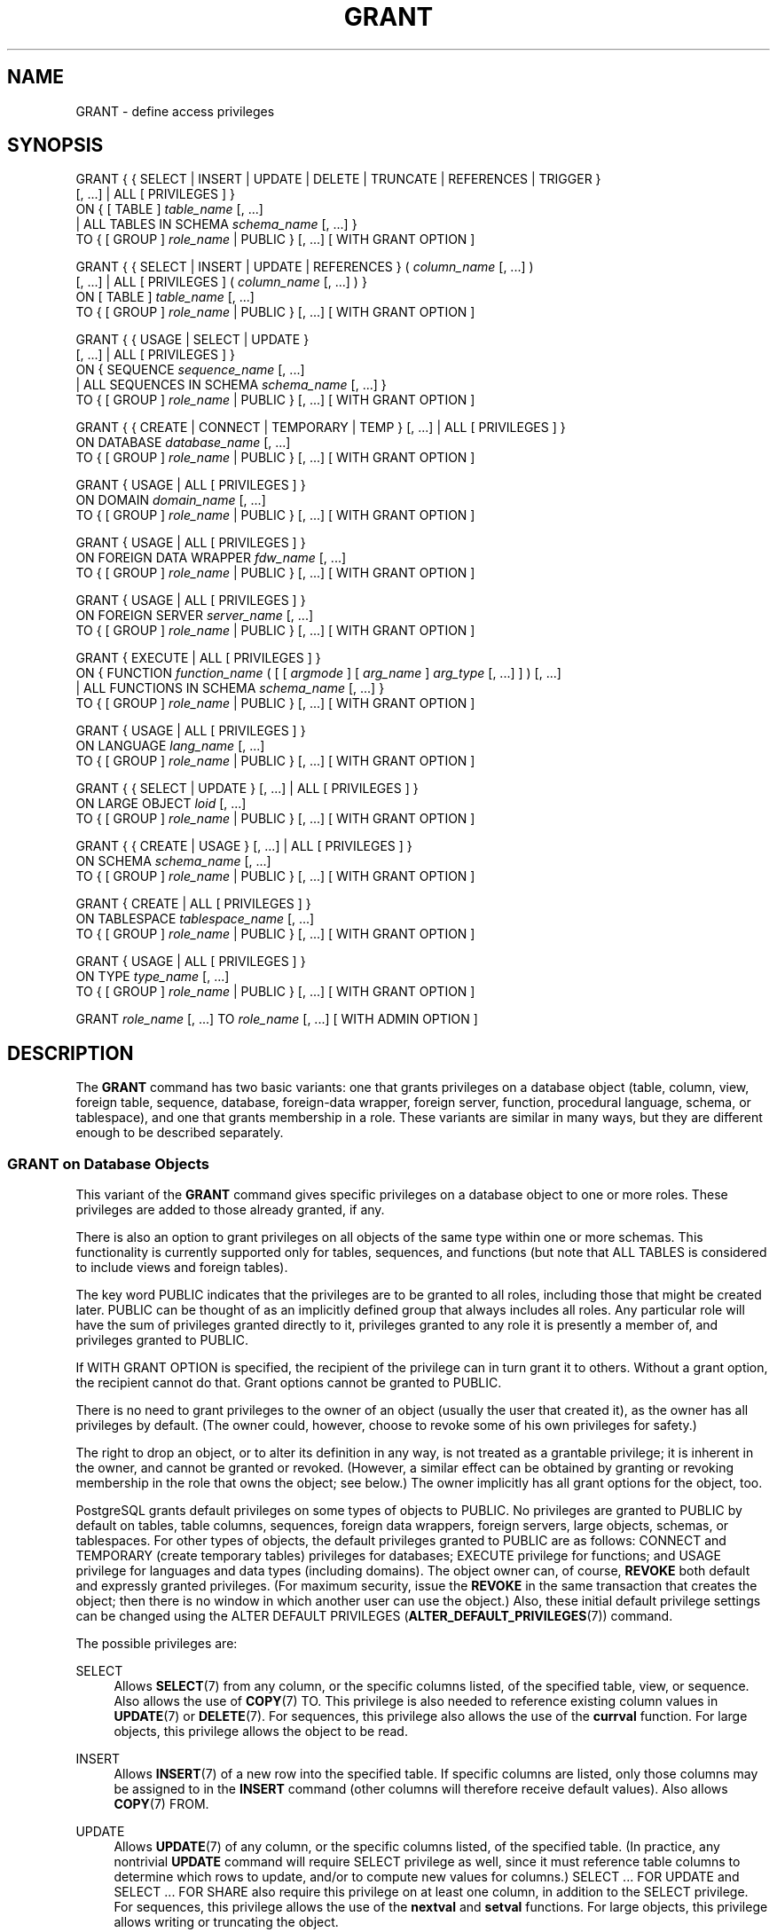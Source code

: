 '\" t
.\"     Title: GRANT
.\"    Author: The PostgreSQL Global Development Group
.\" Generator: DocBook XSL Stylesheets v1.79.1 <http://docbook.sf.net/>
.\"      Date: 2018
.\"    Manual: PostgreSQL 9.4.18 Documentation
.\"    Source: PostgreSQL 9.4.18
.\"  Language: English
.\"
.TH "GRANT" "7" "2018" "PostgreSQL 9.4.18" "PostgreSQL 9.4.18 Documentation"
.\" -----------------------------------------------------------------
.\" * Define some portability stuff
.\" -----------------------------------------------------------------
.\" ~~~~~~~~~~~~~~~~~~~~~~~~~~~~~~~~~~~~~~~~~~~~~~~~~~~~~~~~~~~~~~~~~
.\" http://bugs.debian.org/507673
.\" http://lists.gnu.org/archive/html/groff/2009-02/msg00013.html
.\" ~~~~~~~~~~~~~~~~~~~~~~~~~~~~~~~~~~~~~~~~~~~~~~~~~~~~~~~~~~~~~~~~~
.ie \n(.g .ds Aq \(aq
.el       .ds Aq '
.\" -----------------------------------------------------------------
.\" * set default formatting
.\" -----------------------------------------------------------------
.\" disable hyphenation
.nh
.\" disable justification (adjust text to left margin only)
.ad l
.\" -----------------------------------------------------------------
.\" * MAIN CONTENT STARTS HERE *
.\" -----------------------------------------------------------------
.SH "NAME"
GRANT \- define access privileges
.SH "SYNOPSIS"
.sp
.nf
GRANT { { SELECT | INSERT | UPDATE | DELETE | TRUNCATE | REFERENCES | TRIGGER }
    [, \&.\&.\&.] | ALL [ PRIVILEGES ] }
    ON { [ TABLE ] \fItable_name\fR [, \&.\&.\&.]
         | ALL TABLES IN SCHEMA \fIschema_name\fR [, \&.\&.\&.] }
    TO { [ GROUP ] \fIrole_name\fR | PUBLIC } [, \&.\&.\&.] [ WITH GRANT OPTION ]

GRANT { { SELECT | INSERT | UPDATE | REFERENCES } ( \fIcolumn_name\fR [, \&.\&.\&.] )
    [, \&.\&.\&.] | ALL [ PRIVILEGES ] ( \fIcolumn_name\fR [, \&.\&.\&.] ) }
    ON [ TABLE ] \fItable_name\fR [, \&.\&.\&.]
    TO { [ GROUP ] \fIrole_name\fR | PUBLIC } [, \&.\&.\&.] [ WITH GRANT OPTION ]

GRANT { { USAGE | SELECT | UPDATE }
    [, \&.\&.\&.] | ALL [ PRIVILEGES ] }
    ON { SEQUENCE \fIsequence_name\fR [, \&.\&.\&.]
         | ALL SEQUENCES IN SCHEMA \fIschema_name\fR [, \&.\&.\&.] }
    TO { [ GROUP ] \fIrole_name\fR | PUBLIC } [, \&.\&.\&.] [ WITH GRANT OPTION ]

GRANT { { CREATE | CONNECT | TEMPORARY | TEMP } [, \&.\&.\&.] | ALL [ PRIVILEGES ] }
    ON DATABASE \fIdatabase_name\fR [, \&.\&.\&.]
    TO { [ GROUP ] \fIrole_name\fR | PUBLIC } [, \&.\&.\&.] [ WITH GRANT OPTION ]

GRANT { USAGE | ALL [ PRIVILEGES ] }
    ON DOMAIN \fIdomain_name\fR [, \&.\&.\&.]
    TO { [ GROUP ] \fIrole_name\fR | PUBLIC } [, \&.\&.\&.] [ WITH GRANT OPTION ]

GRANT { USAGE | ALL [ PRIVILEGES ] }
    ON FOREIGN DATA WRAPPER \fIfdw_name\fR [, \&.\&.\&.]
    TO { [ GROUP ] \fIrole_name\fR | PUBLIC } [, \&.\&.\&.] [ WITH GRANT OPTION ]

GRANT { USAGE | ALL [ PRIVILEGES ] }
    ON FOREIGN SERVER \fIserver_name\fR [, \&.\&.\&.]
    TO { [ GROUP ] \fIrole_name\fR | PUBLIC } [, \&.\&.\&.] [ WITH GRANT OPTION ]

GRANT { EXECUTE | ALL [ PRIVILEGES ] }
    ON { FUNCTION \fIfunction_name\fR ( [ [ \fIargmode\fR ] [ \fIarg_name\fR ] \fIarg_type\fR [, \&.\&.\&.] ] ) [, \&.\&.\&.]
         | ALL FUNCTIONS IN SCHEMA \fIschema_name\fR [, \&.\&.\&.] }
    TO { [ GROUP ] \fIrole_name\fR | PUBLIC } [, \&.\&.\&.] [ WITH GRANT OPTION ]

GRANT { USAGE | ALL [ PRIVILEGES ] }
    ON LANGUAGE \fIlang_name\fR [, \&.\&.\&.]
    TO { [ GROUP ] \fIrole_name\fR | PUBLIC } [, \&.\&.\&.] [ WITH GRANT OPTION ]

GRANT { { SELECT | UPDATE } [, \&.\&.\&.] | ALL [ PRIVILEGES ] }
    ON LARGE OBJECT \fIloid\fR [, \&.\&.\&.]
    TO { [ GROUP ] \fIrole_name\fR | PUBLIC } [, \&.\&.\&.] [ WITH GRANT OPTION ]

GRANT { { CREATE | USAGE } [, \&.\&.\&.] | ALL [ PRIVILEGES ] }
    ON SCHEMA \fIschema_name\fR [, \&.\&.\&.]
    TO { [ GROUP ] \fIrole_name\fR | PUBLIC } [, \&.\&.\&.] [ WITH GRANT OPTION ]

GRANT { CREATE | ALL [ PRIVILEGES ] }
    ON TABLESPACE \fItablespace_name\fR [, \&.\&.\&.]
    TO { [ GROUP ] \fIrole_name\fR | PUBLIC } [, \&.\&.\&.] [ WITH GRANT OPTION ]

GRANT { USAGE | ALL [ PRIVILEGES ] }
    ON TYPE \fItype_name\fR [, \&.\&.\&.]
    TO { [ GROUP ] \fIrole_name\fR | PUBLIC } [, \&.\&.\&.] [ WITH GRANT OPTION ]

GRANT \fIrole_name\fR [, \&.\&.\&.] TO \fIrole_name\fR [, \&.\&.\&.] [ WITH ADMIN OPTION ]
.fi
.SH "DESCRIPTION"
.PP
The
\fBGRANT\fR
command has two basic variants: one that grants privileges on a database object (table, column, view, foreign table, sequence, database, foreign\-data wrapper, foreign server, function, procedural language, schema, or tablespace), and one that grants membership in a role\&. These variants are similar in many ways, but they are different enough to be described separately\&.
.SS "GRANT on Database Objects"
.PP
This variant of the
\fBGRANT\fR
command gives specific privileges on a database object to one or more roles\&. These privileges are added to those already granted, if any\&.
.PP
There is also an option to grant privileges on all objects of the same type within one or more schemas\&. This functionality is currently supported only for tables, sequences, and functions (but note that
ALL TABLES
is considered to include views and foreign tables)\&.
.PP
The key word
PUBLIC
indicates that the privileges are to be granted to all roles, including those that might be created later\&.
PUBLIC
can be thought of as an implicitly defined group that always includes all roles\&. Any particular role will have the sum of privileges granted directly to it, privileges granted to any role it is presently a member of, and privileges granted to
PUBLIC\&.
.PP
If
WITH GRANT OPTION
is specified, the recipient of the privilege can in turn grant it to others\&. Without a grant option, the recipient cannot do that\&. Grant options cannot be granted to
PUBLIC\&.
.PP
There is no need to grant privileges to the owner of an object (usually the user that created it), as the owner has all privileges by default\&. (The owner could, however, choose to revoke some of his own privileges for safety\&.)
.PP
The right to drop an object, or to alter its definition in any way, is not treated as a grantable privilege; it is inherent in the owner, and cannot be granted or revoked\&. (However, a similar effect can be obtained by granting or revoking membership in the role that owns the object; see below\&.) The owner implicitly has all grant options for the object, too\&.
.PP
PostgreSQL grants default privileges on some types of objects to
PUBLIC\&. No privileges are granted to
PUBLIC
by default on tables, table columns, sequences, foreign data wrappers, foreign servers, large objects, schemas, or tablespaces\&. For other types of objects, the default privileges granted to
PUBLIC
are as follows:
CONNECT
and
TEMPORARY
(create temporary tables) privileges for databases;
EXECUTE
privilege for functions; and
USAGE
privilege for languages and data types (including domains)\&. The object owner can, of course,
\fBREVOKE\fR
both default and expressly granted privileges\&. (For maximum security, issue the
\fBREVOKE\fR
in the same transaction that creates the object; then there is no window in which another user can use the object\&.) Also, these initial default privilege settings can be changed using the
ALTER DEFAULT PRIVILEGES (\fBALTER_DEFAULT_PRIVILEGES\fR(7))
command\&.
.PP
The possible privileges are:
.PP
SELECT
.RS 4
Allows
\fBSELECT\fR(7)
from any column, or the specific columns listed, of the specified table, view, or sequence\&. Also allows the use of
\fBCOPY\fR(7)
TO\&. This privilege is also needed to reference existing column values in
\fBUPDATE\fR(7)
or
\fBDELETE\fR(7)\&. For sequences, this privilege also allows the use of the
\fBcurrval\fR
function\&. For large objects, this privilege allows the object to be read\&.
.RE
.PP
INSERT
.RS 4
Allows
\fBINSERT\fR(7)
of a new row into the specified table\&. If specific columns are listed, only those columns may be assigned to in the
\fBINSERT\fR
command (other columns will therefore receive default values)\&. Also allows
\fBCOPY\fR(7)
FROM\&.
.RE
.PP
UPDATE
.RS 4
Allows
\fBUPDATE\fR(7)
of any column, or the specific columns listed, of the specified table\&. (In practice, any nontrivial
\fBUPDATE\fR
command will require
SELECT
privilege as well, since it must reference table columns to determine which rows to update, and/or to compute new values for columns\&.)
SELECT \&.\&.\&. FOR UPDATE
and
SELECT \&.\&.\&. FOR SHARE
also require this privilege on at least one column, in addition to the
SELECT
privilege\&. For sequences, this privilege allows the use of the
\fBnextval\fR
and
\fBsetval\fR
functions\&. For large objects, this privilege allows writing or truncating the object\&.
.RE
.PP
DELETE
.RS 4
Allows
\fBDELETE\fR(7)
of a row from the specified table\&. (In practice, any nontrivial
\fBDELETE\fR
command will require
SELECT
privilege as well, since it must reference table columns to determine which rows to delete\&.)
.RE
.PP
TRUNCATE
.RS 4
Allows
\fBTRUNCATE\fR(7)
on the specified table\&.
.RE
.PP
REFERENCES
.RS 4
To create a foreign key constraint, it is necessary to have this privilege on both the referencing and referenced columns\&. The privilege may be granted for all columns of a table, or just specific columns\&.
.RE
.PP
TRIGGER
.RS 4
Allows the creation of a trigger on the specified table\&. (See the
CREATE TRIGGER (\fBCREATE_TRIGGER\fR(7))
statement\&.)
.RE
.PP
CREATE
.RS 4
For databases, allows new schemas to be created within the database\&.
.sp
For schemas, allows new objects to be created within the schema\&. To rename an existing object, you must own the object
\fIand\fR
have this privilege for the containing schema\&.
.sp
For tablespaces, allows tables, indexes, and temporary files to be created within the tablespace, and allows databases to be created that have the tablespace as their default tablespace\&. (Note that revoking this privilege will not alter the placement of existing objects\&.)
.RE
.PP
CONNECT
.RS 4
Allows the user to connect to the specified database\&. This privilege is checked at connection startup (in addition to checking any restrictions imposed by
pg_hba\&.conf)\&.
.RE
.PP
TEMPORARY
.br
TEMP
.RS 4
Allows temporary tables to be created while using the specified database\&.
.RE
.PP
EXECUTE
.RS 4
Allows the use of the specified function and the use of any operators that are implemented on top of the function\&. This is the only type of privilege that is applicable to functions\&. (This syntax works for aggregate functions, as well\&.)
.RE
.PP
USAGE
.RS 4
For procedural languages, allows the use of the specified language for the creation of functions in that language\&. This is the only type of privilege that is applicable to procedural languages\&.
.sp
For schemas, allows access to objects contained in the specified schema (assuming that the objects\*(Aq own privilege requirements are also met)\&. Essentially this allows the grantee to
\(lqlook up\(rq
objects within the schema\&. Without this permission, it is still possible to see the object names, e\&.g\&. by querying the system tables\&. Also, after revoking this permission, existing backends might have statements that have previously performed this lookup, so this is not a completely secure way to prevent object access\&.
.sp
For sequences, this privilege allows the use of the
\fBcurrval\fR
and
\fBnextval\fR
functions\&.
.sp
For types and domains, this privilege allow the use of the type or domain in the creation of tables, functions, and other schema objects\&. (Note that it does not control general
\(lqusage\(rq
of the type, such as values of the type appearing in queries\&. It only prevents objects from being created that depend on the type\&. The main purpose of the privilege is controlling which users create dependencies on a type, which could prevent the owner from changing the type later\&.)
.sp
For foreign\-data wrappers, this privilege enables the grantee to create new servers using that foreign\-data wrapper\&.
.sp
For servers, this privilege enables the grantee to create foreign tables using the server, and also to create, alter, or drop his own user\*(Aqs user mappings associated with that server\&.
.RE
.PP
ALL PRIVILEGES
.RS 4
Grant all of the available privileges at once\&. The
PRIVILEGES
key word is optional in
PostgreSQL, though it is required by strict SQL\&.
.RE
The privileges required by other commands are listed on the reference page of the respective command\&.
.SS "GRANT on Roles"
.PP
This variant of the
\fBGRANT\fR
command grants membership in a role to one or more other roles\&. Membership in a role is significant because it conveys the privileges granted to a role to each of its members\&.
.PP
If
WITH ADMIN OPTION
is specified, the member can in turn grant membership in the role to others, and revoke membership in the role as well\&. Without the admin option, ordinary users cannot do that\&. A role is not considered to hold
WITH ADMIN OPTION
on itself, but it may grant or revoke membership in itself from a database session where the session user matches the role\&. Database superusers can grant or revoke membership in any role to anyone\&. Roles having
CREATEROLE
privilege can grant or revoke membership in any role that is not a superuser\&.
.PP
Unlike the case with privileges, membership in a role cannot be granted to
PUBLIC\&. Note also that this form of the command does not allow the noise word
GROUP\&.
.SH "NOTES"
.PP
The
\fBREVOKE\fR(7)
command is used to revoke access privileges\&.
.PP
Since
PostgreSQL
8\&.1, the concepts of users and groups have been unified into a single kind of entity called a role\&. It is therefore no longer necessary to use the keyword
GROUP
to identify whether a grantee is a user or a group\&.
GROUP
is still allowed in the command, but it is a noise word\&.
.PP
A user may perform
\fBSELECT\fR,
\fBINSERT\fR, etc\&. on a column if he holds that privilege for either the specific column or its whole table\&. Granting the privilege at the table level and then revoking it for one column will not do what you might wish: the table\-level grant is unaffected by a column\-level operation\&.
.PP
When a non\-owner of an object attempts to
\fBGRANT\fR
privileges on the object, the command will fail outright if the user has no privileges whatsoever on the object\&. As long as some privilege is available, the command will proceed, but it will grant only those privileges for which the user has grant options\&. The
\fBGRANT ALL PRIVILEGES\fR
forms will issue a warning message if no grant options are held, while the other forms will issue a warning if grant options for any of the privileges specifically named in the command are not held\&. (In principle these statements apply to the object owner as well, but since the owner is always treated as holding all grant options, the cases can never occur\&.)
.PP
It should be noted that database superusers can access all objects regardless of object privilege settings\&. This is comparable to the rights of
root
in a Unix system\&. As with
root, it\*(Aqs unwise to operate as a superuser except when absolutely necessary\&.
.PP
If a superuser chooses to issue a
\fBGRANT\fR
or
\fBREVOKE\fR
command, the command is performed as though it were issued by the owner of the affected object\&. In particular, privileges granted via such a command will appear to have been granted by the object owner\&. (For role membership, the membership appears to have been granted by the containing role itself\&.)
.PP
\fBGRANT\fR
and
\fBREVOKE\fR
can also be done by a role that is not the owner of the affected object, but is a member of the role that owns the object, or is a member of a role that holds privileges
WITH GRANT OPTION
on the object\&. In this case the privileges will be recorded as having been granted by the role that actually owns the object or holds the privileges
WITH GRANT OPTION\&. For example, if table
t1
is owned by role
g1, of which role
u1
is a member, then
u1
can grant privileges on
t1
to
u2, but those privileges will appear to have been granted directly by
g1\&. Any other member of role
g1
could revoke them later\&.
.PP
If the role executing
\fBGRANT\fR
holds the required privileges indirectly via more than one role membership path, it is unspecified which containing role will be recorded as having done the grant\&. In such cases it is best practice to use
\fBSET ROLE\fR
to become the specific role you want to do the
\fBGRANT\fR
as\&.
.PP
Granting permission on a table does not automatically extend permissions to any sequences used by the table, including sequences tied to
SERIAL
columns\&. Permissions on sequences must be set separately\&.
.PP
Use
\fBpsql\fR(1)\*(Aqs
\fB\edp\fR
command to obtain information about existing privileges for tables and columns\&. For example:
.sp
.if n \{\
.RS 4
.\}
.nf
=> \edp mytable
                              Access privileges
 Schema |  Name   | Type  |   Access privileges   | Column access privileges 
\-\-\-\-\-\-\-\-+\-\-\-\-\-\-\-\-\-+\-\-\-\-\-\-\-+\-\-\-\-\-\-\-\-\-\-\-\-\-\-\-\-\-\-\-\-\-\-\-+\-\-\-\-\-\-\-\-\-\-\-\-\-\-\-\-\-\-\-\-\-\-\-\-\-\-
 public | mytable | table | miriam=arwdDxt/miriam | col1:
                          : =r/miriam             :   miriam_rw=rw/miriam
                          : admin=arw/miriam        
(1 row)
.fi
.if n \{\
.RE
.\}
.sp
The entries shown by
\fB\edp\fR
are interpreted thus:
.sp
.if n \{\
.RS 4
.\}
.nf
rolename=xxxx \-\- privileges granted to a role
        =xxxx \-\- privileges granted to PUBLIC

            r \-\- SELECT ("read")
            w \-\- UPDATE ("write")
            a \-\- INSERT ("append")
            d \-\- DELETE
            D \-\- TRUNCATE
            x \-\- REFERENCES
            t \-\- TRIGGER
            X \-\- EXECUTE
            U \-\- USAGE
            C \-\- CREATE
            c \-\- CONNECT
            T \-\- TEMPORARY
      arwdDxt \-\- ALL PRIVILEGES (for tables, varies for other objects)
            * \-\- grant option for preceding privilege

        /yyyy \-\- role that granted this privilege
.fi
.if n \{\
.RE
.\}
.sp
The above example display would be seen by user
miriam
after creating table
mytable
and doing:
.sp
.if n \{\
.RS 4
.\}
.nf
GRANT SELECT ON mytable TO PUBLIC;
GRANT SELECT, UPDATE, INSERT ON mytable TO admin;
GRANT SELECT (col1), UPDATE (col1) ON mytable TO miriam_rw;
.fi
.if n \{\
.RE
.\}
.PP
For non\-table objects there are other
\fB\ed\fR
commands that can display their privileges\&.
.PP
If the
\(lqAccess privileges\(rq
column is empty for a given object, it means the object has default privileges (that is, its privileges column is null)\&. Default privileges always include all privileges for the owner, and can include some privileges for
PUBLIC
depending on the object type, as explained above\&. The first
\fBGRANT\fR
or
\fBREVOKE\fR
on an object will instantiate the default privileges (producing, for example,
{miriam=arwdDxt/miriam}) and then modify them per the specified request\&. Similarly, entries are shown in
\(lqColumn access privileges\(rq
only for columns with nondefault privileges\&. (Note: for this purpose,
\(lqdefault privileges\(rq
always means the built\-in default privileges for the object\*(Aqs type\&. An object whose privileges have been affected by an
\fBALTER DEFAULT PRIVILEGES\fR
command will always be shown with an explicit privilege entry that includes the effects of the
\fBALTER\fR\&.)
.PP
Notice that the owner\*(Aqs implicit grant options are not marked in the access privileges display\&. A
*
will appear only when grant options have been explicitly granted to someone\&.
.SH "EXAMPLES"
.PP
Grant insert privilege to all users on table
films:
.sp
.if n \{\
.RS 4
.\}
.nf
GRANT INSERT ON films TO PUBLIC;
.fi
.if n \{\
.RE
.\}
.PP
Grant all available privileges to user
manuel
on view
kinds:
.sp
.if n \{\
.RS 4
.\}
.nf
GRANT ALL PRIVILEGES ON kinds TO manuel;
.fi
.if n \{\
.RE
.\}
.sp
Note that while the above will indeed grant all privileges if executed by a superuser or the owner of
kinds, when executed by someone else it will only grant those permissions for which the someone else has grant options\&.
.PP
Grant membership in role
admins
to user
joe:
.sp
.if n \{\
.RS 4
.\}
.nf
GRANT admins TO joe;
.fi
.if n \{\
.RE
.\}
.SH "COMPATIBILITY"
.PP
According to the SQL standard, the
PRIVILEGES
key word in
ALL PRIVILEGES
is required\&. The SQL standard does not support setting the privileges on more than one object per command\&.
.PP
PostgreSQL
allows an object owner to revoke his own ordinary privileges: for example, a table owner can make the table read\-only to himself by revoking his own
INSERT,
UPDATE,
DELETE, and
TRUNCATE
privileges\&. This is not possible according to the SQL standard\&. The reason is that
PostgreSQL
treats the owner\*(Aqs privileges as having been granted by the owner to himself; therefore he can revoke them too\&. In the SQL standard, the owner\*(Aqs privileges are granted by an assumed entity
\(lq_SYSTEM\(rq\&. Not being
\(lq_SYSTEM\(rq, the owner cannot revoke these rights\&.
.PP
According to the SQL standard, grant options can be granted to
PUBLIC; PostgreSQL only supports granting grant options to roles\&.
.PP
The SQL standard provides for a
USAGE
privilege on other kinds of objects: character sets, collations, translations\&.
.PP
In the SQL standard, sequences only have a
USAGE
privilege, which controls the use of the
NEXT VALUE FOR
expression, which is equivalent to the function
\fBnextval\fR
in PostgreSQL\&. The sequence privileges
SELECT
and
UPDATE
are PostgreSQL extensions\&. The application of the sequence
USAGE
privilege to the
currval
function is also a PostgreSQL extension (as is the function itself)\&.
.PP
Privileges on databases, tablespaces, schemas, and languages are
PostgreSQL
extensions\&.
.SH "SEE ALSO"
\fBREVOKE\fR(7), ALTER DEFAULT PRIVILEGES (\fBALTER_DEFAULT_PRIVILEGES\fR(7))
